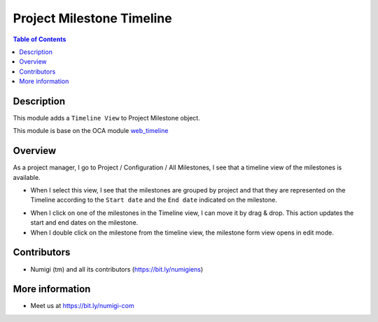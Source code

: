 Project Milestone Timeline
==========================

.. contents:: Table of Contents

Description
-----------
This module adds a ``Timeline View`` to Project Milestone object.

This module is base on the OCA module `web_timeline <https://github.com/OCA/web/tree/12.0/web_timeline>`__

Overview
--------
As a project manager, I go to Project / Configuration / All Milestones,
I see that a timeline view of the milestones is available.

.. image:: static/description/Milestone_timeline_view.png

* When I select this view, I see that the milestones are grouped by project and
  that they are represented on the Timeline according to the ``Start date`` and
  the ``End date`` indicated on the milestone.

.. image:: static/description/Timeline_milestone_grouped_by_projects.png

* When I click on one of the milestones in the Timeline view, I can move it by drag & drop.
  This action updates the start and end dates on the milestone.

* When I double click on the milestone from the timeline view,
  the milestone form view opens in edit mode.

.. image:: static/description/Milestone_timeline_view.png


Contributors
------------
* Numigi (tm) and all its contributors (https://bit.ly/numigiens)

More information
----------------
* Meet us at https://bit.ly/numigi-com